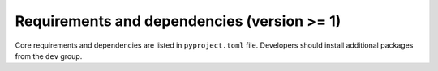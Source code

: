 Requirements and dependencies (version >= 1)
============================================

Core requirements and dependencies are listed in ``pyproject.toml`` file.
Developers should install additional packages from the ``dev`` group.